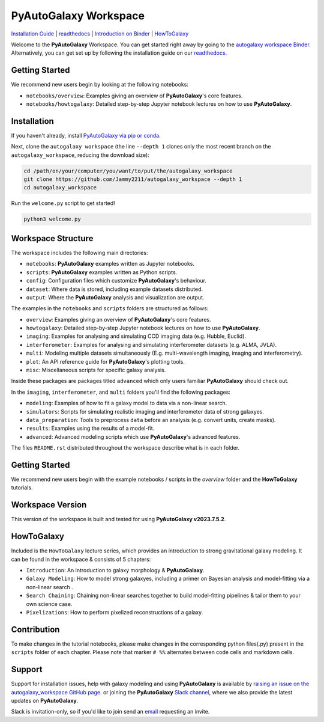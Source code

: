 PyAutoGalaxy Workspace
======================

.. |binder| image:: https://mybinder.org/badge_logo.svg
   :target: https://mybinder.org/v2/gh/Jammy2211/autogalaxy_workspace/HEAD

.. |JOSS| image:: https://joss.theoj.org/papers/10.21105/joss.02825/status.svg
   :target: https://doi.org/10.21105/joss.02825

|binder| |JOSS|

`Installation Guide <https://pyautogalaxy.readthedocs.io/en/latest/installation/overview.html>`_ |
`readthedocs <https://pyautogalaxy.readthedocs.io/en/latest/index.html>`_ |
`Introduction on Binder <https://mybinder.org/v2/gh/Jammy2211/autogalaxy_workspace/release?filepath=introduction.ipynb>`_ |
`HowToGalaxy <https://pyautogalaxy.readthedocs.io/en/latest/howtogalaxy/howtogalaxy.html>`_

Welcome to the **PyAutoGalaxy** Workspace. You can get started right away by going to the `autogalaxy workspace
Binder <https://mybinder.org/v2/gh/Jammy2211/autofit_workspace/HEAD>`_.
Alternatively, you can get set up by following the installation guide on our `readthedocs <https://pyautogalaxy.readthedocs.io/>`_.

Getting Started
---------------

We recommend new users begin by looking at the following notebooks: 

- ``notebooks/overview``: Examples giving an overview of **PyAutoGalaxy**'s core features.
- ``notebooks/howtogalaxy``: Detailed step-by-step Jupyter notebook lectures on how to use **PyAutoGalaxy**.

Installation
------------

If you haven't already, install `PyAutoGalaxy via pip or conda <https://pyautogalaxy.readthedocs.io/en/latest/installation/overview.html>`_.

Next, clone the ``autogalaxy workspace`` (the line ``--depth 1`` clones only the most recent branch on
the ``autogalaxy_workspace``, reducing the download size):

.. code-block:: bash

   cd /path/on/your/computer/you/want/to/put/the/autogalaxy_workspace
   git clone https://github.com/Jammy2211/autogalaxy_workspace --depth 1
   cd autogalaxy_workspace

Run the ``welcome.py`` script to get started!

.. code-block:: bash

   python3 welcome.py

Workspace Structure
-------------------

The workspace includes the following main directories:

- ``notebooks``: **PyAutoGalaxy** examples written as Jupyter notebooks.
- ``scripts``: **PyAutoGalaxy** examples written as Python scripts.
- ``config``: Configuration files which customize **PyAutoGalaxy**'s behaviour.
- ``dataset``: Where data is stored, including example datasets distributed.
- ``output``: Where the **PyAutoGalaxy** analysis and visualization are output.

The examples in the ``notebooks`` and ``scripts`` folders are structured as follows:

- ``overview``: Examples giving an overview of **PyAutoGalaxy**'s core features.
- ``howtogalaxy``: Detailed step-by-step Jupyter notebook lectures on how to use **PyAutoGalaxy**.

- ``imaging``: Examples for analysing and simulating CCD imaging data (e.g. Hubble, Euclid).
- ``interferometer``: Examples for analysing and simulating interferometer datasets (e.g. ALMA, JVLA).
- ``multi``: Modeling multiple datasets simultaneously (E.g. multi-wavelength imaging, imaging and interferometry).

- ``plot``: An API reference guide for **PyAutoGalaxy**'s plotting tools.
- ``misc``: Miscellaneous scripts for specific galaxy analysis.

Inside these packages are packages titled ``advanced`` which only users familiar **PyAutoGalaxy** should check out.

In the ``imaging``, ``interferometer``, and ``multi`` folders you'll find the following packages:

- ``modeling``: Examples of how to fit a galaxy model to data via a non-linear search.
- ``simulators``: Scripts for simulating realistic imaging and interferometer data of strong galaxyes.
- ``data_preparation``: Tools to preprocess ``data`` before an analysis (e.g. convert units, create masks).
- ``results``: Examples using the results of a model-fit.
- ``advanced``: Advanced modeling scripts which use **PyAutoGalaxy**'s advanced features.


The files ``README.rst`` distributed throughout the workspace describe what is in each folder.

Getting Started
---------------

We recommend new users begin with the example notebooks / scripts in the *overview* folder and the **HowToGalaxy**
tutorials.

Workspace Version
-----------------

This version of the workspace is built and tested for using **PyAutoGalaxy v2023.7.5.2**.

HowToGalaxy
-----------

Included is the ``HowToGalaxy`` lecture series, which provides an introduction to strong gravitational
galaxy modeling. It can be found in the workspace & consists of 5 chapters:

- ``Introduction``: An introduction to galaxy morphology & **PyAutoGalaxy**.
- ``Galaxy Modeling``: How to model strong galaxyes, including a primer on Bayesian analysis and model-fitting via a non-linear search .
- ``Search Chaining``: Chaining non-linear searches together to build model-fitting pipelines & tailor them to your own science case.
- ``Pixelizations``: How to perform pixelized reconstructions of a galaxy.

Contribution
------------
To make changes in the tutorial notebooks, please make changes in the corresponding python files(.py) present in the
``scripts`` folder of each chapter. Please note that  marker ``# %%`` alternates between code cells and markdown cells.

Support
-------

Support for installation issues, help with galaxy modeling and using **PyAutoGalaxy** is available by
`raising an issue on the autogalaxy_workspace GitHub page <https://github.com/Jammy2211/autogalaxy_workspace/issues>`_. or
joining the **PyAutoGalaxy** `Slack channel <https://pyautogalaxy.slack.com/>`_, where we also provide the latest updates on
**PyAutoGalaxy**.

Slack is invitation-only, so if you'd like to join send an `email <https://github.com/Jammy2211>`_ requesting an
invite.
